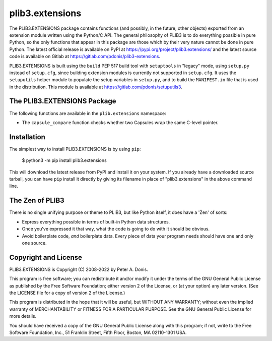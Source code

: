 plib3.extensions
================

The PLIB3.EXTENSIONS package contains functions (and possibly,
in the future, other objects) exported from an extension
module written using the Python/C API. The general
philosophy of PLIB3 is to do everything possible in pure
Python, so the only functions that appear in this package
are those which by their very nature cannot be done in pure
Python. The latest official release is available on PyPI at
https://pypi.org/project/plib3.extensions/
and the latest source code is available on Gitlab at
https://gitlab.com/pdonis/plib3-extensions.

PLIB3.EXTENSIONS is built using the ``build`` PEP 517 build tool
with ``setuptools`` in "legacy" mode, using ``setup.py`` instead
of ``setup.cfg``, since building extension modules is currently
not supported in ``setup.cfg``. It uses the ``setuputils`` helper
module to populate the setup variables in ``setup.py``, and to
build the ``MANIFEST.in`` file that is used in the distribution.
This module is available at https://gitlab.com/pdonis/setuputils3.

The PLIB3.EXTENSIONS Package
----------------------------

The following functions are available in the ``plib.extensions``
namespace:

- The ``capsule_compare`` function checks whether two Capsules
  wrap the same C-level pointer.

Installation
------------

The simplest way to install PLIB3.EXTENSIONS is by using ``pip``:

    $ python3 -m pip install plib3.extensions

This will download the latest release from PyPI and install it
on your system. If you already have a downloaded source tarball,
you can have ``pip`` install it directly by giving its
filename in place of "plib3.extensions" in the above command line.

The Zen of PLIB3
----------------

There is no single unifying purpose or theme to PLIB3, but
like Python itself, it does have a 'Zen' of sorts:

- Express everything possible in terms of built-in Python
  data structures.

- Once you've expressed it that way, what the code is
  going to do with it should be obvious.

- Avoid boilerplate code, *and* boilerplate data. Every
  piece of data your program needs should have one and
  only one source.

Copyright and License
---------------------

PLIB3.EXTENSIONS is Copyright (C) 2008-2022 by Peter A. Donis.

This program is free software; you can redistribute it and/or modify
it under the terms of the GNU General Public License as published by
the Free Software Foundation; either version 2 of the License, or
(at your option) any later version. (See the LICENSE file for a
copy of version 2 of the License.)

This program is distributed in the hope that it will be useful,
but WITHOUT ANY WARRANTY; without even the implied warranty of
MERCHANTABILITY or FITNESS FOR A PARTICULAR PURPOSE.  See the
GNU General Public License for more details.

You should have received a copy of the GNU General Public License
along with this program; if not, write to the Free Software
Foundation, Inc., 51 Franklin Street, Fifth Floor, Boston, MA 02110-1301 USA.
